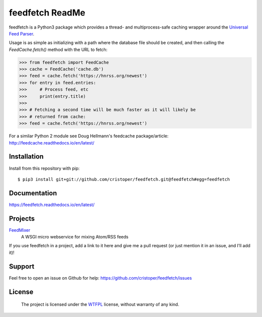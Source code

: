 feedfetch ReadMe
================

feedfetch is a Python3 package which provides a thread- and multiprocess-safe caching wrapper around the `Universal Feed Parser`_.

Usage is as simple as initializing with a path where the database file should be created, and then calling the `FeedCache.fetch()` method with the URL to fetch:

>>> from feedfetch import FeedCache
>>> cache = FeedCache('cache.db')
>>> feed = cache.fetch('https://hnrss.org/newest')
>>> for entry in feed.entries:
>>>     # Process feed, etc
>>>     print(entry.title)
>>>
>>> # Fetching a second time will be much faster as it will likely be
>>> # returned from cache:
>>> feed = cache.fetch('https://hnrss.org/newest')

For a similar Python 2 module see Doug Hellmann's feedcache package/article:
http://feedcache.readthedocs.io/en/latest/

.. _Universal Feed Parser: https://pypi.python.org/pypi/feedparser


Installation
------------

Install from this repository with pip::

$ pip3 install git+git://github.com/cristoper/feedfetch.git@feedfetch#egg=feedfetch


Documentation
-------------

https://feedfetch.readthedocs.io/en/latest/

Projects
--------
FeedMixer_
    A WSGI micro webservice for mixing Atom/RSS feeds

If you use feedfetch in a project, add a link to it here and give me a pull request (or just mention it in an issue, and I'll add it)!

.. _FeedMixer: https://github.com/cristoper/feedmixer

Support
-------

Feel free to open an issue on Github for help: https://github.com/cristoper/feedfetch/issues

License
-------

    The project is licensed under the WTFPL_ license, without warranty of any kind.

.. _WTFPL: http://www.wtfpl.net/about/
